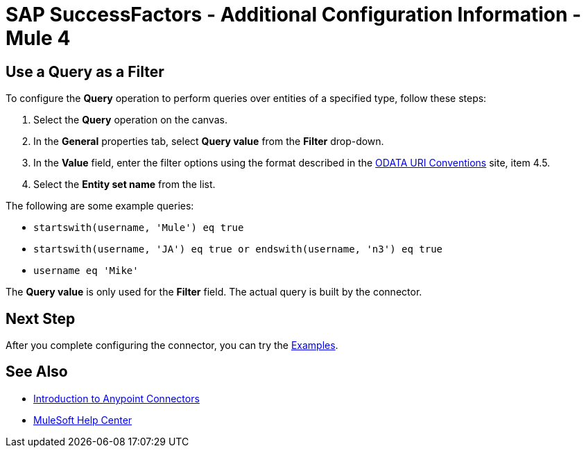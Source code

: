 = SAP SuccessFactors - Additional Configuration Information - Mule 4

== Use a Query as a Filter

To configure the *Query* operation to perform queries over entities of a specified type, follow these steps:

. Select the *Query* operation on the canvas.
. In the *General* properties tab, select *Query value* from the *Filter* drop-down.
. In the *Value* field, enter the filter options using the format described in the https://www.odata.org/documentation/odata-version-2-0/uri-conventions/[ODATA URI Conventions] site, item 4.5. +
. Select the *Entity set name* from the list.

The following are some example queries:

* `startswith(username, 'Mule') eq true`
* `startswith(username, 'JA') eq true or endswith(username, 'n3') eq true`
* `username eq 'Mike'`

The *Query value* is only used for the *Filter* field. The actual query is built by the connector.  

== Next Step

After you complete configuring the connector, you can try 
the xref:sap-successfactors-connector-examples.adoc[Examples].

== See Also

* xref:connectors::introduction/introduction-to-anypoint-connectors.adoc[Introduction to Anypoint Connectors]
* https://help.mulesoft.com[MuleSoft Help Center]
